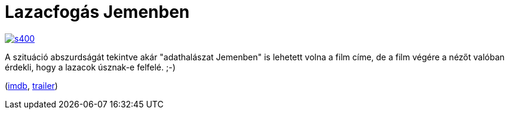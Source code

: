 = Lazacfogás Jemenben

:slug: lazacfogas-jemenben
:category: film
:tags: hu
:date: 2014-01-05T15:00:36Z
image::https://lh6.googleusercontent.com/-dWoskrJMBM4/Uslkz7b9nRI/AAAAAAAAD6U/19qNEJQ6hn4/s400/[align="center",link="https://lh6.googleusercontent.com/-dWoskrJMBM4/Uslkz7b9nRI/AAAAAAAAD6U/19qNEJQ6hn4/s624/"]

A szituáció abszurdságát tekintve akár "adathalászat Jemenben" is lehetett
volna a film címe, de a film végére a nézőt valóban érdekli, hogy a lazacok
úsznak-e felfelé. ;-)

(http://www.imdb.com/title/tt1441952/[imdb], http://www.youtube.com/watch?v=-wOF_7JMy5U[trailer])

// vim: ft=asciidoc
